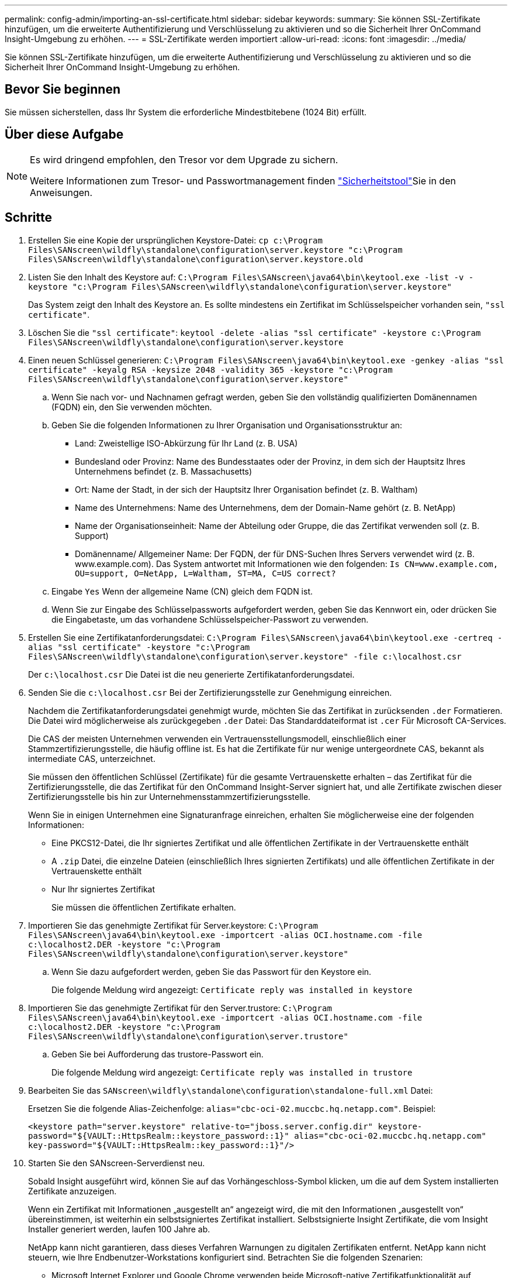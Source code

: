 ---
permalink: config-admin/importing-an-ssl-certificate.html 
sidebar: sidebar 
keywords:  
summary: Sie können SSL-Zertifikate hinzufügen, um die erweiterte Authentifizierung und Verschlüsselung zu aktivieren und so die Sicherheit Ihrer OnCommand Insight-Umgebung zu erhöhen. 
---
= SSL-Zertifikate werden importiert
:allow-uri-read: 
:icons: font
:imagesdir: ../media/


[role="lead"]
Sie können SSL-Zertifikate hinzufügen, um die erweiterte Authentifizierung und Verschlüsselung zu aktivieren und so die Sicherheit Ihrer OnCommand Insight-Umgebung zu erhöhen.



== Bevor Sie beginnen

Sie müssen sicherstellen, dass Ihr System die erforderliche Mindestbitebene (1024 Bit) erfüllt.



== Über diese Aufgabe

[NOTE]
====
Es wird dringend empfohlen, den Tresor vor dem Upgrade zu sichern.

Weitere Informationen zum Tresor- und Passwortmanagement finden link:../config-admin\/security-management.html["Sicherheitstool"]Sie in den Anweisungen.

====


== Schritte

. Erstellen Sie eine Kopie der ursprünglichen Keystore-Datei: `cp c:\Program Files\SANscreen\wildfly\standalone\configuration\server.keystore "c:\Program Files\SANscreen\wildfly\standalone\configuration\server.keystore.old`
. Listen Sie den Inhalt des Keystore auf: `C:\Program Files\SANscreen\java64\bin\keytool.exe -list -v -keystore "c:\Program Files\SANscreen\wildfly\standalone\configuration\server.keystore"`
+
Das System zeigt den Inhalt des Keystore an. Es sollte mindestens ein Zertifikat im Schlüsselspeicher vorhanden sein, `"ssl certificate"`.

. Löschen Sie die `"ssl certificate"`: `keytool -delete -alias "ssl certificate" -keystore c:\Program Files\SANscreen\wildfly\standalone\configuration\server.keystore`
. Einen neuen Schlüssel generieren: `C:\Program Files\SANscreen\java64\bin\keytool.exe -genkey -alias "ssl certificate" -keyalg RSA -keysize 2048 -validity 365 -keystore "c:\Program Files\SANscreen\wildfly\standalone\configuration\server.keystore"`
+
.. Wenn Sie nach vor- und Nachnamen gefragt werden, geben Sie den vollständig qualifizierten Domänennamen (FQDN) ein, den Sie verwenden möchten.
.. Geben Sie die folgenden Informationen zu Ihrer Organisation und Organisationsstruktur an:
+
*** Land: Zweistellige ISO-Abkürzung für Ihr Land (z. B. USA)
*** Bundesland oder Provinz: Name des Bundesstaates oder der Provinz, in dem sich der Hauptsitz Ihres Unternehmens befindet (z. B. Massachusetts)
*** Ort: Name der Stadt, in der sich der Hauptsitz Ihrer Organisation befindet (z. B. Waltham)
*** Name des Unternehmens: Name des Unternehmens, dem der Domain-Name gehört (z. B. NetApp)
*** Name der Organisationseinheit: Name der Abteilung oder Gruppe, die das Zertifikat verwenden soll (z. B. Support)
*** Domänenname/ Allgemeiner Name: Der FQDN, der für DNS-Suchen Ihres Servers verwendet wird (z. B. www.example.com). Das System antwortet mit Informationen wie den folgenden: `Is CN=www.example.com, OU=support, O=NetApp, L=Waltham, ST=MA, C=US correct?`


.. Eingabe `Yes` Wenn der allgemeine Name (CN) gleich dem FQDN ist.
.. Wenn Sie zur Eingabe des Schlüsselpassworts aufgefordert werden, geben Sie das Kennwort ein, oder drücken Sie die Eingabetaste, um das vorhandene Schlüsselspeicher-Passwort zu verwenden.


. Erstellen Sie eine Zertifikatanforderungsdatei: `C:\Program Files\SANscreen\java64\bin\keytool.exe -certreq -alias "ssl certificate" -keystore "c:\Program Files\SANscreen\wildfly\standalone\configuration\server.keystore" -file c:\localhost.csr`
+
Der `c:\localhost.csr` Die Datei ist die neu generierte Zertifikatanforderungsdatei.

. Senden Sie die `c:\localhost.csr` Bei der Zertifizierungsstelle zur Genehmigung einreichen.
+
Nachdem die Zertifikatanforderungsdatei genehmigt wurde, möchten Sie das Zertifikat in zurücksenden `.der` Formatieren. Die Datei wird möglicherweise als zurückgegeben `.der` Datei: Das Standarddateiformat ist `.cer` Für Microsoft CA-Services.

+
Die CAS der meisten Unternehmen verwenden ein Vertrauensstellungsmodell, einschließlich einer Stammzertifizierungsstelle, die häufig offline ist. Es hat die Zertifikate für nur wenige untergeordnete CAS, bekannt als intermediate CAS, unterzeichnet.

+
Sie müssen den öffentlichen Schlüssel (Zertifikate) für die gesamte Vertrauenskette erhalten – das Zertifikat für die Zertifizierungsstelle, die das Zertifikat für den OnCommand Insight-Server signiert hat, und alle Zertifikate zwischen dieser Zertifizierungsstelle bis hin zur Unternehmensstammzertifizierungsstelle.

+
Wenn Sie in einigen Unternehmen eine Signaturanfrage einreichen, erhalten Sie möglicherweise eine der folgenden Informationen:

+
** Eine PKCS12-Datei, die Ihr signiertes Zertifikat und alle öffentlichen Zertifikate in der Vertrauenskette enthält
** A `.zip` Datei, die einzelne Dateien (einschließlich Ihres signierten Zertifikats) und alle öffentlichen Zertifikate in der Vertrauenskette enthält
** Nur Ihr signiertes Zertifikat
+
Sie müssen die öffentlichen Zertifikate erhalten.



. Importieren Sie das genehmigte Zertifikat für Server.keystore: `C:\Program Files\SANscreen\java64\bin\keytool.exe -importcert -alias OCI.hostname.com -file c:\localhost2.DER -keystore "c:\Program Files\SANscreen\wildfly\standalone\configuration\server.keystore"`
+
.. Wenn Sie dazu aufgefordert werden, geben Sie das Passwort für den Keystore ein.
+
Die folgende Meldung wird angezeigt: `Certificate reply was installed in keystore`



. Importieren Sie das genehmigte Zertifikat für den Server.trustore: `C:\Program Files\SANscreen\java64\bin\keytool.exe -importcert -alias OCI.hostname.com -file c:\localhost2.DER -keystore "c:\Program Files\SANscreen\wildfly\standalone\configuration\server.trustore"`
+
.. Geben Sie bei Aufforderung das trustore-Passwort ein.
+
Die folgende Meldung wird angezeigt: `Certificate reply was installed in trustore`



. Bearbeiten Sie das `SANscreen\wildfly\standalone\configuration\standalone-full.xml` Datei:
+
Ersetzen Sie die folgende Alias-Zeichenfolge: `alias="cbc-oci-02.muccbc.hq.netapp.com"`. Beispiel:

+
`<keystore path="server.keystore" relative-to="jboss.server.config.dir" keystore-password="${VAULT::HttpsRealm::keystore_password::1}" alias="cbc-oci-02.muccbc.hq.netapp.com" key-password="${VAULT::HttpsRealm::key_password::1}"/>`

. Starten Sie den SANscreen-Serverdienst neu.
+
Sobald Insight ausgeführt wird, können Sie auf das Vorhängeschloss-Symbol klicken, um die auf dem System installierten Zertifikate anzuzeigen.

+
Wenn ein Zertifikat mit Informationen „ausgestellt an“ angezeigt wird, die mit den Informationen „ausgestellt von“ übereinstimmen, ist weiterhin ein selbstsigniertes Zertifikat installiert. Selbstsignierte Insight Zertifikate, die vom Insight Installer generiert werden, laufen 100 Jahre ab.

+
NetApp kann nicht garantieren, dass dieses Verfahren Warnungen zu digitalen Zertifikaten entfernt. NetApp kann nicht steuern, wie Ihre Endbenutzer-Workstations konfiguriert sind. Betrachten Sie die folgenden Szenarien:

+
** Microsoft Internet Explorer und Google Chrome verwenden beide Microsoft-native Zertifikatfunktionalität auf Windows.
+
Das bedeutet, dass wenn Ihre Active Directory-Administratoren die CA-Zertifikate Ihres Unternehmens in die Zertifikattrustores des Endbenutzers übertragen, die Benutzer dieser Browser die Zertifikatwarnungen verschwinden sehen, wenn die selbstsignierten OnCommand Insight-Zertifikate durch die Zertifikate ersetzt wurden, die von der internen CA-Infrastruktur signiert wurden.

** Java und Mozilla Firefox haben ihre eigenen Zertifikatsspeicher.
+
Wenn Ihre Systemadministratoren das Einspielen der CA-Zertifikate in die vertrauenswürdigen Zertifikatsspeicher dieser Anwendungen nicht automatisieren, kann die Verwendung des Firefox-Browsers weiterhin Zertifikatwarnungen aufgrund eines nicht vertrauenswürdigen Zertifikats generieren, selbst wenn das selbstsignierte Zertifikat ersetzt wurde. Eine zusätzliche Anforderung ist, die Zertifikatskette Ihres Unternehmens in den trustore zu installieren.




